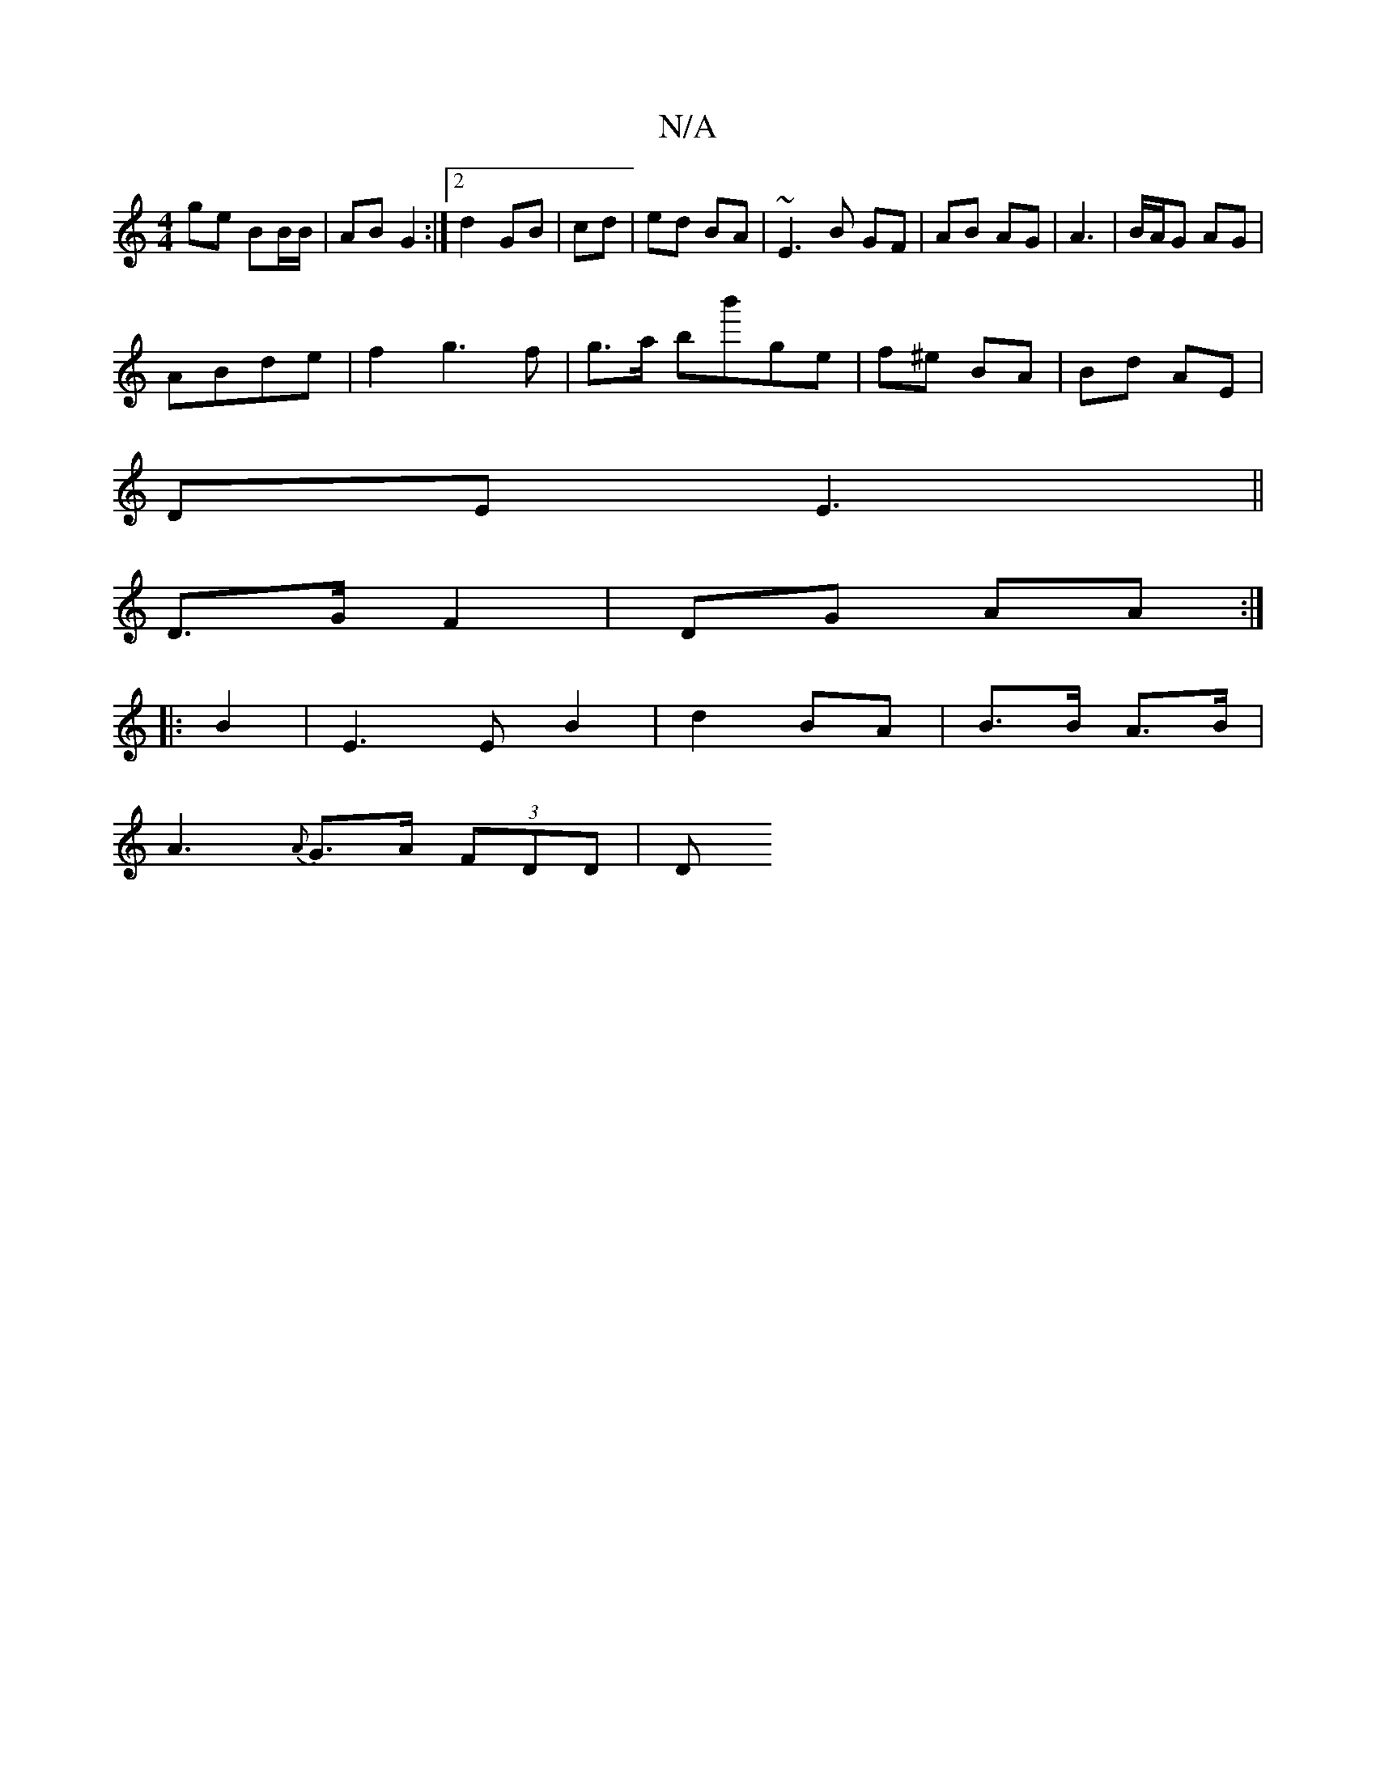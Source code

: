 X:1
T:N/A
M:4/4
R:N/A
K:Cmajor
ge BB/B/ | AB G2 :|2 d2 GB | cd | ed BA | ~E3 B GF | AB AG | A3 | B/A/G AG|
ABde | f2 g3 f | g>a bb'ge | f^e BA | Bd AE |
DE E3 ||
D>G F2 |DG AA :|
|: B2 |E3E B2|d2 BA|B3/B/ A>B |
A3{A}G>A (3FDD | (3D
